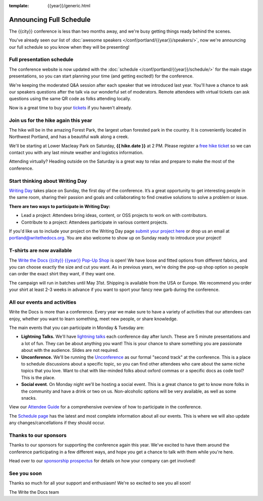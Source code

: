 :template: {{year}}/generic.html

.. post:: Mar 13, 2025
   :tags: {{year}}, {{shortcode}}-{{year}}, schedule

Announcing Full Schedule
========================

The {{city}} conference is less than two months away, and we're busy getting things ready behind the scenes.

You've already seen our list of :doc:`awesome speakers </conf/portland/{{year}}/speakers/>`, now we're announcing our full schedule so you know when they will be presenting!

Full presentation schedule
--------------------------

The conference website is now updated with the :doc:`schedule </conf/portland/{{year}}/schedule/>` for the main stage presentations, so you can start planning your time (and getting excited!) for the conference.

We're keeping the moderated Q&A session after each speaker that we introduced last year. You'll have a chance to ask our speakers questions after the talk via our wonderful set of moderators. Remote attendees with virtual tickets can ask questions using the same QR code as folks attending locally.

Now is a great time to buy your `tickets <https://www.writethedocs.org/conf/{{shortcode}}/{{year}}/tickets/>`_ if you haven't already.

Join us for the hike again this year
------------------------------------

The hike will be in the amazing Forest Park, the largest urban forested park in the country. It is conveniently located in Northwest Portland, and has a beautiful walk along a creek.

We'll be starting at Lower Macleay Park on Saturday, **{{ hike.date }}** at 2 PM. Please register a `free hike ticket <https://ti.to/writethedocs/write-the-docs-portland-2024/with/hike-ticket>`_ so we can contact you with any last minute weather and logistics information.

Attending virtually? Heading outside on the Saturday is a great way to relax and prepare to make the most of the conference.

Start thinking about Writing Day
--------------------------------

`Writing Day <https://www.writethedocs.org/conf/portland/{{year}}/writing-day/>`_ takes place on Sunday, the first day of the conference. It’s a great opportunity to get interesting people in the same room, sharing their passion and goals and collaborating to find creative solutions to solve a problem or issue.

.. image:: /_static/conf/images/writing-day.jpg

**There are two ways to participate in Writing Day:**

- Lead a project: Attendees bring ideas, content, or OSS projects to work on with contributors.
- Contribute to a project: Attendees participate in various content projects.

If you'd like us to include your project on the Writing Day page `submit your project here <TODO>`_ or drop us an email at `portland@writethedocs.org <mailto:portland@writethedocs.org>`_. You are also welcome to show up on Sunday ready to introduce your project!

T-shirts are now available
--------------------------

The `Write the Docs {{city}} {{year}} Pop-Up Shop <https://shirt.writethedocs.org/>`_ is open! We have loose and fitted options from different fabrics, and you can choose exactly the size and cut you want. As in previous years, we're doing the pop-up shop option so people can order the exact shirt they want, if they want one.

The campaign will run in batches until May 31st. Shipping is available from the USA or Europe. We recommend you order your shirt at least 2-3 weeks in advance if you want to sport your fancy new garb during the conference.

All our events and activities
-----------------------------

Write the Docs is more than a conference. Every year we make sure to have a variety of activities that our attendees can enjoy, whether you want to learn something, meet new people, or share knowledge.

The main events that you can participate in Monday & Tuesday are:

* **Lightning Talks.** We'll have `lightning talks <https://www.writethedocs.org/conf/portland/{{year}}/lightning-talks/>`__ each conference day after lunch. These are 5 minute presentations and a lot of fun. They can be about anything you want! This is your chance to share something you are passionate about with the audience. Slides are not required.
* **Unconference.** We'll be running the `Unconference <https://www.writethedocs.org/conf/portland/{{year}}/unconference/>`_ as our formal "second track" at the conference. This is a place to schedule discussions about a specific topic, so you can find other attendees who care about the same niche topics that you love. Want to chat with like-minded folks about oxford commas or a specific docs as code tool? This is the place.
* **Social event**. On Monday night we'll be hosting a social event. This is a great chance to get to know more folks in the community and have a drink or two on us. Non-alcoholic options will be very available, as well as some snacks.

View our `Attendee Guide <https://www.writethedocs.org/conf/portland/2024/attendee-guide/>`_ for a comprehensive overview of how to participate in the conference.

The `Schedule page <https://www.writethedocs.org/conf/portland/{{year}}/schedule/>`_ has the latest and most complete information about all our events.
This is where we will also update any changes/cancellations if they should occur.

Thanks to our sponsors
----------------------

Thanks to our sponsors for supporting the conference again this year.
We've excited to have them around the conference participating in a few different ways,
and hope you get a chance to talk with them while you're here.

.. datatemplate::
   :source: /_data/{{shortcode}}-{{year}}-config.yaml
   :template: {{year}}/sponsors-simplelist.rst

Head over to our `sponsorship prospectus <https://www.writethedocs.org/conf/portland/{{year}}/sponsors/prospectus/>`_ for details on how your company can get involved!

See you soon
------------

Thanks so much for all your support and enthusiasm! We're so excited to see you all soon!

The Write the Docs team
